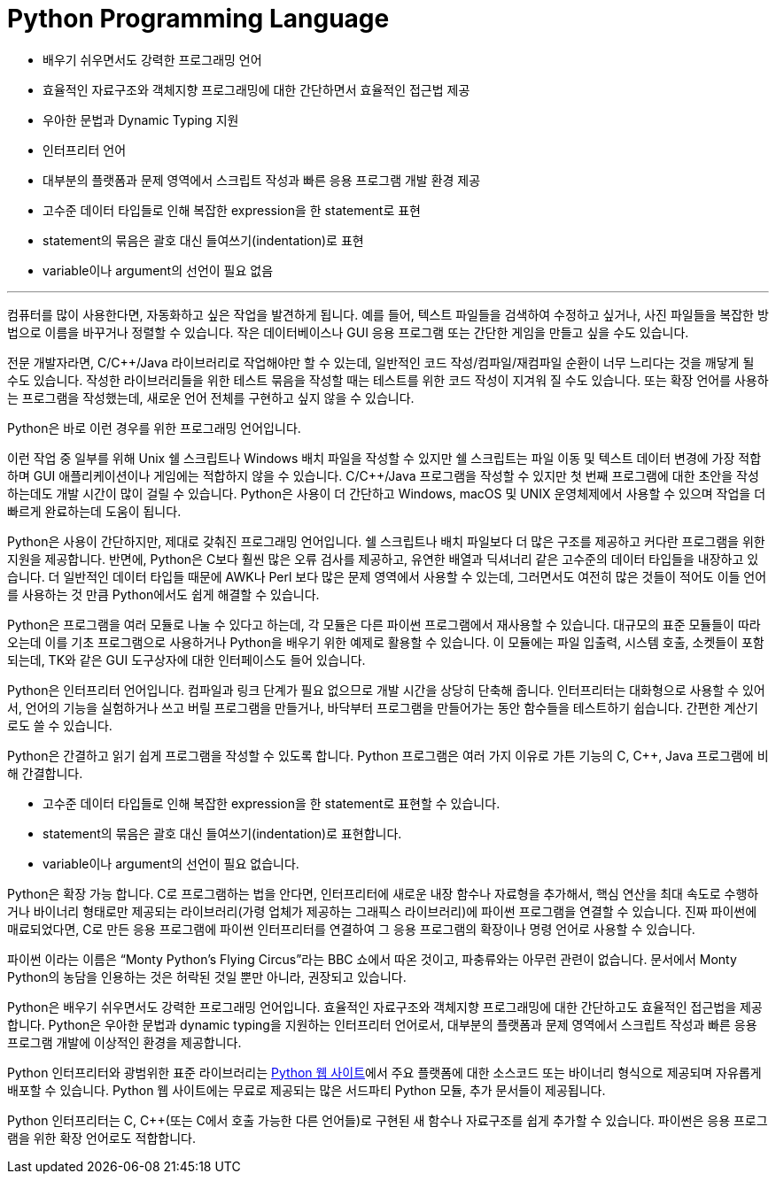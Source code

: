 = Python Programming Language

* 배우기 쉬우면서도 강력한 프로그래밍 언어
* 효율적인 자료구조와 객체지향 프로그래밍에 대한 간단하면서 효율적인 접근법 제공
* 우아한 문법과 Dynamic Typing 지원
* 인터프리터 언어
* 대부분의 플랫폼과 문제 영역에서 스크립트 작성과 빠른 응용 프로그램 개발 환경 제공
* 고수준 데이터 타입들로 인해 복잡한 expression을 한 statement로 표현
* statement의 묶음은 괄호 대신 들여쓰기(indentation)로 표현
* variable이나 argument의 선언이 필요 없음

---

컴퓨터를 많이 사용한다면, 자동화하고 싶은 작업을 발견하게 됩니다. 예를 들어, 텍스트 파일들을 검색하여 수정하고 싶거나, 사진 파일들을 복잡한 방법으로 이름을 바꾸거나 정렬할 수 있습니다. 작은 데이터베이스나 GUI 응용 프로그램 또는 간단한 게임을 만들고 싶을 수도 있습니다.

전문 개발자라면, C/C++/Java 라이브러리로 작업해야만 할 수 있는데, 일반적인 코드 작성/컴파일/재컴파일 순환이 너무 느리다는 것을 깨닿게 될 수도 있습니다. 작성한 라이브러리들을 위한 테스트 묶음을 작성할 때는 테스트를 위한 코드 작성이 지겨워 질 수도 있습니다. 또는 확장 언어를 사용하는 프로그램을 작성했는데, 새로운 언어 전체를 구현하고 싶지 않을 수 있습니다.

Python은 바로 이런 경우를 위한 프로그래밍 언어입니다.

이런 작업 중 일부를 위해 Unix 쉘 스크립트나 Windows 배치 파일을 작성할 수 있지만 쉘 스크립트는 파일 이동 및 텍스트 데이터 변경에 가장 적합하며 GUI 애플리케이션이나 게임에는 적합하지 않을 수 있습니다. C/C++/Java 프로그램을 작성할 수 있지만 첫 번째 프로그램에 대한 초안을 작성하는데도 개발 시간이 많이 걸릴 수 있습니다. Python은 사용이 더 간단하고 Windows, macOS 및 UNIX 운영체제에서 사용할 수 있으며 작업을 더 빠르게 완료하는데 도움이 됩니다.

Python은 사용이 간단하지만, 제대로 갖춰진 프로그래밍 언어입니다. 쉘 스크립트나 배치 파일보다 더 많은 구조를 제공하고 커다란 프로그램을 위한 지원을 제공합니다. 반면에, Python은 C보다 훨씬 많은 오류 검사를 제공하고, 유연한 배열과 딕셔너리 같은 고수준의 데이터 타입들을 내장하고 있습니다. 더 일반적인 데이터 타입들 때문에 AWK나 Perl 보다 많은 문제 영역에서 사용할 수 있는데, 그러면서도 여전히 많은 것들이 적어도 이들 언어를 사용하는 것 만큼 Python에서도 쉽게 해결할 수 있습니다.

Python은 프로그램을 여러 모듈로 나눌 수 있다고 하는데, 각 모듈은 다른 파이썬 프로그램에서 재사용할 수 있습니다. 대규모의 표준 모듈들이 따라오는데 이를 기초 프로그램으로 사용하거나 Python을 배우기 위한 예제로 활용할 수 있습니다. 이 모듈에는 파일 입출력, 시스템 호출, 소켓들이 포함되는데, TK와 같은 GUI 도구상자에 대한 인터페이스도 들어 있습니다.

Python은 인터프리터 언어입니다. 컴파일과 링크 단계가 필요 없으므로 개발 시간을 상당히 단축해 줍니다. 인터프리터는 대화형으로 사용할 수 있어서, 언어의 기능을 실험하거나 쓰고 버릴 프로그램을 만들거나, 바닥부터 프로그램을 만들어가는 동안 함수들을 테스트하기 쉽습니다. 간편한 계산기로도 쓸 수 있습니다.

Python은 간결하고 읽기 쉽게 프로그램을 작성할 수 있도록 합니다. Python 프로그램은 여러 가지 이유로 가튼 기능의 C, C++, Java 프로그램에 비해 간결합니다.

* 고수준 데이터 타입들로 인해 복잡한 expression을 한 statement로 표현할 수 있습니다.
* statement의 묶음은 괄호 대신 들여쓰기(indentation)로 표현합니다.
* variable이나 argument의 선언이 필요 없습니다.

Python은 확장 가능 합니다. C로 프로그램하는 법을 안다면, 인터프리터에 새로운 내장 함수나 자료형을 추가해서, 핵심 연산을 최대 속도로 수행하거나 바이너리 형태로만 제공되는 라이브러리(가령 업체가 제공하는 그래픽스 라이브러리)에 파이썬 프로그램을 연결할 수 있습니다. 진짜 파이썬에 매료되었다면, C로 만든 응용 프로그램에 파이썬 인터프리터를 연결하여 그 응용 프로그램의 확장이나 명령 언어로 사용할 수 있습니다.

파이썬 이라는 이름은 “Monty Python's Flying Circus”라는 BBC 쇼에서 따온 것이고, 파충류와는 아무런 관련이 없습니다. 문서에서 Monty Python의 농담을 인용하는 것은 허락된 것일 뿐만 아니라, 권장되고 있습니다.

Python은 배우기 쉬우면서도 강력한 프로그래밍 언어입니다. 효율적인 자료구조와 객체지향 프로그래밍에 대한 간단하고도 효율적인 접근법을 제공합니다. Python은 우아한 문법과 dynamic typing을 지원하는 인터프리터 언어로서, 대부분의 플랫폼과 문제 영역에서 스크립트 작성과 빠른 응용 프로그램 개발에 이상적인 환경을 제공합니다.

Python 인터프리터와 광범위한 표준 라이브러리는 link:https://https://www.python.org/[Python 웹 사이트]에서 주요 플랫폼에 대한 소스코드 또는 바이너리 형식으로 제공되며 자유롭게 배포할 수 있습니다. Python 웹 사이트에는 무료로 제공되는 많은 서드파티 Python 모듈, 추가 문서들이 제공됩니다.

Python 인터프리터는 C, C++(또는 C에서 호출 가능한 다른 언어들)로 구현된 새 함수나 자료구조를 쉽게 추가할 수 있습니다. 파이썬은 응용 프로그램을 위한 확장 언어로도 적합합니다.